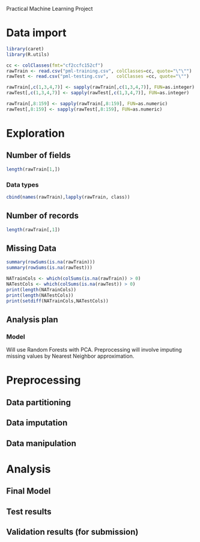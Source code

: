 Practical Machine Learning Project
#+PROPERTY: session *R* 
* Data import
#+begin_src R
  library(caret)
  library(R.utils)
  
  cc <- colClasses(fmt="cf2ccfc152cf")
  rawTrain <- read.csv("pml-training.csv", colClasses=cc, quote="\"\"")
  rawTest <- read.csv("pml-testing.csv",   colClasses =cc, quote="\"")
  
  rawTrain[,c(1,3,4,7)] <- sapply(rawTrain[,c(1,3,4,7)], FUN=as.integer)
  rawTest[,c(1,3,4,7)] <- sapply(rawTest[,c(1,3,4,7)], FUN=as.integer)
  
  rawTrain[,8:159] <- sapply(rawTrain[,8:159], FUN=as.numeric)
  rawTest[,8:159] <- sapply(rawTest[,8:159], FUN=as.numeric)
#+end_src
#+results:
* Exploration
** Number of fields
#+begin_src R
  length(rawTrain[1,])
#+end_src

#+results:
: 160

*** Data types
#+begin_src R
  cbind(names(rawTrain),lapply(rawTrain, class))
#+end_src

#+results:
| X                       | integer   |
| user_name                | factor    |
| raw_timestamp_part_1      | integer   |
| raw_timestamp_part_2      | integer   |
| cvtd_timestamp           | character |
| new_window               | factor    |
| num_window               | integer   |
| roll_belt                | numeric   |
| pitch_belt               | numeric   |
| yaw_belt                 | numeric   |
| total_accel_belt         | numeric   |
| kurtosis_roll_belt       | numeric   |
| kurtosis_picth_belt      | numeric   |
| kurtosis_yaw_belt        | numeric   |
| skewness_roll_belt       | numeric   |
| skewness_roll_belt.1     | numeric   |
| skewness_yaw_belt        | numeric   |
| max_roll_belt            | numeric   |
| max_picth_belt           | numeric   |
| max_yaw_belt             | numeric   |
| min_roll_belt            | numeric   |
| min_pitch_belt           | numeric   |
| min_yaw_belt             | numeric   |
| amplitude_roll_belt      | numeric   |
| amplitude_pitch_belt     | numeric   |
| amplitude_yaw_belt       | numeric   |
| var_total_accel_belt      | numeric   |
| avg_roll_belt            | numeric   |
| stddev_roll_belt         | numeric   |
| var_roll_belt            | numeric   |
| avg_pitch_belt           | numeric   |
| stddev_pitch_belt        | numeric   |
| var_pitch_belt           | numeric   |
| avg_yaw_belt             | numeric   |
| stddev_yaw_belt          | numeric   |
| var_yaw_belt             | numeric   |
| gyros_belt_x             | numeric   |
| gyros_belt_y             | numeric   |
| gyros_belt_z             | numeric   |
| accel_belt_x             | numeric   |
| accel_belt_y             | numeric   |
| accel_belt_z             | numeric   |
| magnet_belt_x            | numeric   |
| magnet_belt_y            | numeric   |
| magnet_belt_z            | numeric   |
| roll_arm                 | numeric   |
| pitch_arm                | numeric   |
| yaw_arm                  | numeric   |
| total_accel_arm          | numeric   |
| var_accel_arm            | numeric   |
| avg_roll_arm             | numeric   |
| stddev_roll_arm          | numeric   |
| var_roll_arm             | numeric   |
| avg_pitch_arm            | numeric   |
| stddev_pitch_arm         | numeric   |
| var_pitch_arm            | numeric   |
| avg_yaw_arm              | numeric   |
| stddev_yaw_arm           | numeric   |
| var_yaw_arm              | numeric   |
| gyros_arm_x              | numeric   |
| gyros_arm_y              | numeric   |
| gyros_arm_z              | numeric   |
| accel_arm_x              | numeric   |
| accel_arm_y              | numeric   |
| accel_arm_z              | numeric   |
| magnet_arm_x             | numeric   |
| magnet_arm_y             | numeric   |
| magnet_arm_z             | numeric   |
| kurtosis_roll_arm        | numeric   |
| kurtosis_picth_arm       | numeric   |
| kurtosis_yaw_arm         | numeric   |
| skewness_roll_arm        | numeric   |
| skewness_pitch_arm       | numeric   |
| skewness_yaw_arm         | numeric   |
| max_roll_arm             | numeric   |
| max_picth_arm            | numeric   |
| max_yaw_arm              | numeric   |
| min_roll_arm             | numeric   |
| min_pitch_arm            | numeric   |
| min_yaw_arm              | numeric   |
| amplitude_roll_arm       | numeric   |
| amplitude_pitch_arm      | numeric   |
| amplitude_yaw_arm        | numeric   |
| roll_dumbbell            | numeric   |
| pitch_dumbbell           | numeric   |
| yaw_dumbbell             | numeric   |
| kurtosis_roll_dumbbell   | numeric   |
| kurtosis_picth_dumbbell  | numeric   |
| kurtosis_yaw_dumbbell    | numeric   |
| skewness_roll_dumbbell   | numeric   |
| skewness_pitch_dumbbell  | numeric   |
| skewness_yaw_dumbbell    | numeric   |
| max_roll_dumbbell        | numeric   |
| max_picth_dumbbell       | numeric   |
| max_yaw_dumbbell         | numeric   |
| min_roll_dumbbell        | numeric   |
| min_pitch_dumbbell       | numeric   |
| min_yaw_dumbbell         | numeric   |
| amplitude_roll_dumbbell  | numeric   |
| amplitude_pitch_dumbbell | numeric   |
| amplitude_yaw_dumbbell   | numeric   |
| total_accel_dumbbell     | numeric   |
| var_accel_dumbbell       | numeric   |
| avg_roll_dumbbell        | numeric   |
| stddev_roll_dumbbell     | numeric   |
| var_roll_dumbbell        | numeric   |
| avg_pitch_dumbbell       | numeric   |
| stddev_pitch_dumbbell    | numeric   |
| var_pitch_dumbbell       | numeric   |
| avg_yaw_dumbbell         | numeric   |
| stddev_yaw_dumbbell      | numeric   |
| var_yaw_dumbbell         | numeric   |
| gyros_dumbbell_x         | numeric   |
| gyros_dumbbell_y         | numeric   |
| gyros_dumbbell_z         | numeric   |
| accel_dumbbell_x         | numeric   |
| accel_dumbbell_y         | numeric   |
| accel_dumbbell_z         | numeric   |
| magnet_dumbbell_x        | numeric   |
| magnet_dumbbell_y        | numeric   |
| magnet_dumbbell_z        | numeric   |
| roll_forearm             | numeric   |
| pitch_forearm            | numeric   |
| yaw_forearm              | numeric   |
| kurtosis_roll_forearm    | numeric   |
| kurtosis_picth_forearm   | numeric   |
| kurtosis_yaw_forearm     | numeric   |
| skewness_roll_forearm    | numeric   |
| skewness_pitch_forearm   | numeric   |
| skewness_yaw_forearm     | numeric   |
| max_roll_forearm         | numeric   |
| max_picth_forearm        | numeric   |
| max_yaw_forearm          | numeric   |
| min_roll_forearm         | numeric   |
| min_pitch_forearm        | numeric   |
| min_yaw_forearm          | numeric   |
| amplitude_roll_forearm   | numeric   |
| amplitude_pitch_forearm  | numeric   |
| amplitude_yaw_forearm    | numeric   |
| total_accel_forearm      | numeric   |
| var_accel_forearm        | numeric   |
| avg_roll_forearm         | numeric   |
| stddev_roll_forearm      | numeric   |
| var_roll_forearm         | numeric   |
| avg_pitch_forearm        | numeric   |
| stddev_pitch_forearm     | numeric   |
| var_pitch_forearm        | numeric   |
| avg_yaw_forearm          | numeric   |
| stddev_yaw_forearm       | numeric   |
| var_yaw_forearm          | numeric   |
| gyros_forearm_x          | numeric   |
| gyros_forearm_y          | numeric   |
| gyros_forearm_z          | numeric   |
| accel_forearm_x          | numeric   |
| accel_forearm_y          | numeric   |
| accel_forearm_z          | numeric   |
| magnet_forearm_x         | numeric   |
| magnet_forearm_y         | numeric   |
| magnet_forearm_z         | numeric   |
| classe                  | factor    |

** Number of records
#+begin_src R
  length(rawTrain[,1])
#+end_src

#+results:
: 19622

** Missing Data
#+begin_src R 
  summary(rowSums(is.na(rawTrain)))
  summary(rowSums(is.na(rawTest)))
  
  NATrainCols <- which(colSums(is.na(rawTrain)) > 0)
  NATestCols <- which(colSums(is.na(rawTest)) > 0)
  print(length(NATrainCols))
  print(length(NATestCols))
  print(setdiff(NATrainCols,NATestCols))
#+end_src

#+results:

** Analysis plan
*** Model
Will use Random Forests with PCA. Preprocessing will involve imputing missing values by Nearest Neighbor approximation.
* Preprocessing
** Data partitioning
** Data imputation
** Data manipulation
* Analysis
** Final Model
** Test results
** Validation results (for submission)
